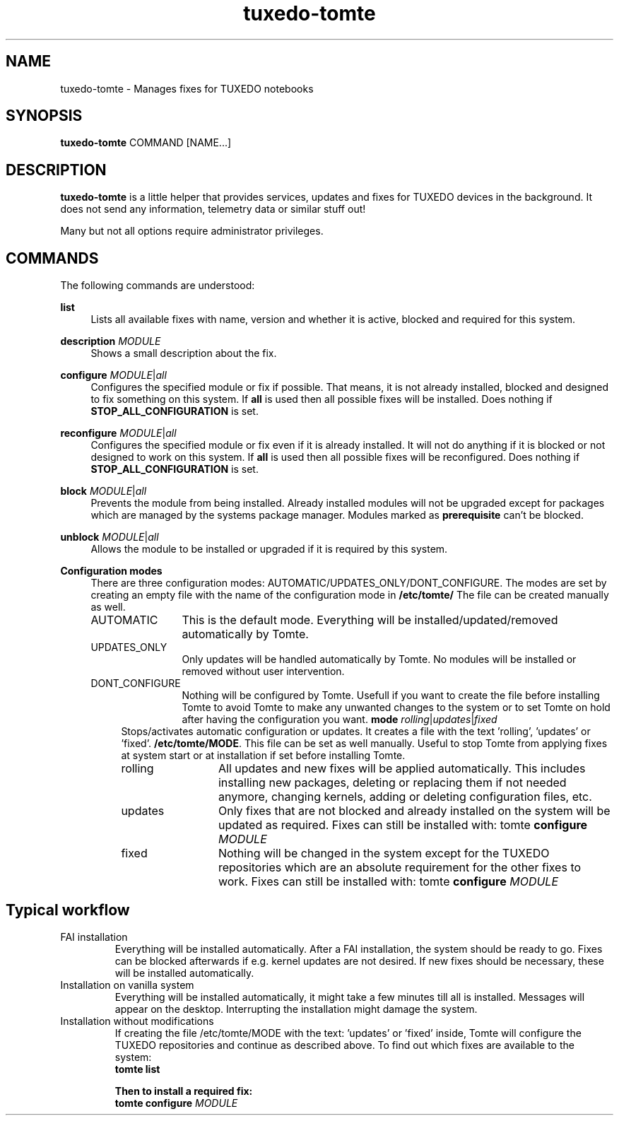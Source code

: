 .TH tuxedo-tomte 1
.SH "NAME"
tuxedo-tomte \- Manages fixes for TUXEDO notebooks
.SH "SYNOPSIS"
\fBtuxedo-tomte\fR COMMAND [NAME...]
.SH "DESCRIPTION"
.PP
\fBtuxedo-tomte\fR
is a little helper that provides services, updates and fixes for
TUXEDO devices in the background\&. It does not send any information, telemetry
data or similar stuff out!
.P
Many but not all options require administrator privileges\&.
.SH "COMMANDS"
.PP
The following commands are understood:
.PP 
\fBlist\fR
.RS 4
Lists all available fixes with name, version and whether it is active,
blocked and required for this system\&.
.RE
.PP
\fBdescription \fR\fIMODULE\fR
.RS 4
Shows a small description about the fix\&.
.RE
.PP
\fBconfigure \fIMODULE\fR|\fIall\fR
.RS 4
Configures the specified module or fix if possible\&. That means, it is not
already installed, blocked and designed to fix something on this system\&.
If \fBall\fR is used then all possible fixes will be installed\&.
Does nothing if \fBSTOP_ALL_CONFIGURATION\fR is set\&.
.RE
.PP
\fBreconfigure \fIMODULE\fR|\fIall\fR
.RS 4
Configures the specified module or fix even if it is already installed\&.
It will not do anything if it is blocked or not designed to work on this
system\&.
If \fBall\fR is used then all possible fixes will be reconfigured\&.
Does nothing if \fBSTOP_ALL_CONFIGURATION\fR is set\&.
.RE
.PP
\fBblock \fIMODULE\fR|\fIall\fR
.RS 4
Prevents the module from being installed\&.
Already installed modules will not be upgraded except for packages which are
managed by the systems package manager\&.
Modules marked as
.B prerequisite
can't be blocked\&.
.RE
.PP
\fBunblock \fIMODULE\fR|\fIall\fR
.RS 4
Allows the module to be installed or upgraded if it is required by this system\&.
.RE
.PP
\fBConfiguration modes\fR
.RS 4
There are three configuration modes: AUTOMATIC/UPDATES_ONLY/DONT_CONFIGURE.
The modes are set by creating an empty file with the name of the configuration
mode in
.BR /etc/tomte/ \&
The file can be created manually as well.
.TP  12
AUTOMATIC
This is the default mode. Everything will be installed/updated/removed
automatically by Tomte.
.TP
UPDATES_ONLY
Only updates will be handled automatically by Tomte. No modules will be installed
or removed without user intervention.
.TP
DONT_CONFIGURE
Nothing will be configured by Tomte. Usefull if you want to create the file
before installing Tomte to avoid Tomte to make any unwanted changes to the
system or to set Tomte on hold after having the configuration you want.
\fBmode \fIrolling\fR|\fIupdates\fR|\fIfixed\fR
.RS 4
Stops/activates automatic configuration or updates\&.
It creates a file with the text 'rolling', 'updates' or 'fixed'.
.BR /etc/tomte/MODE \&.
This file can be set as well manually\&. Useful to stop Tomte from applying
fixes at system start or at installation if set before installing Tomte\&.
.TP  12
rolling
All updates and new fixes will be applied automatically. This includes
installing new packages, deleting or replacing them if not needed anymore,
changing kernels, adding or deleting configuration files, etc.
.TP
updates
Only fixes that are not blocked and already installed on the system will be
updated as required.
Fixes can still be installed with: tomte \fBconfigure \fIMODULE\fR
.TP
fixed
Nothing will be changed in the system except for the TUXEDO repositories which
are an absolute requirement for the other fixes to work.
Fixes can still be installed with: tomte \fBconfigure \fIMODULE\fR
.SH Typical workflow
.TP
FAI installation
Everything will be installed automatically. After a FAI installation, the
system should be ready to go. Fixes can be blocked afterwards if e.g. kernel
updates are not desired. If new fixes should be necessary, these will be
installed automatically.
.TP
Installation on vanilla system
Everything will be installed automatically, it might take a few minutes till
all is installed. Messages will appear on the desktop. Interrupting the
installation might damage the system.
.TP
Installation without modifications
If creating the file /etc/tomte/MODE with the
text: 'updates' or 'fixed' inside, Tomte will configure the TUXEDO
repositories and continue as described above.
To find out which fixes are available to the system:
.br
      \fBtomte \fBlist\fP
.br

Then to install a required fix:
.br
      \fBtomte \fBconfigure \fIMODULE\fR
